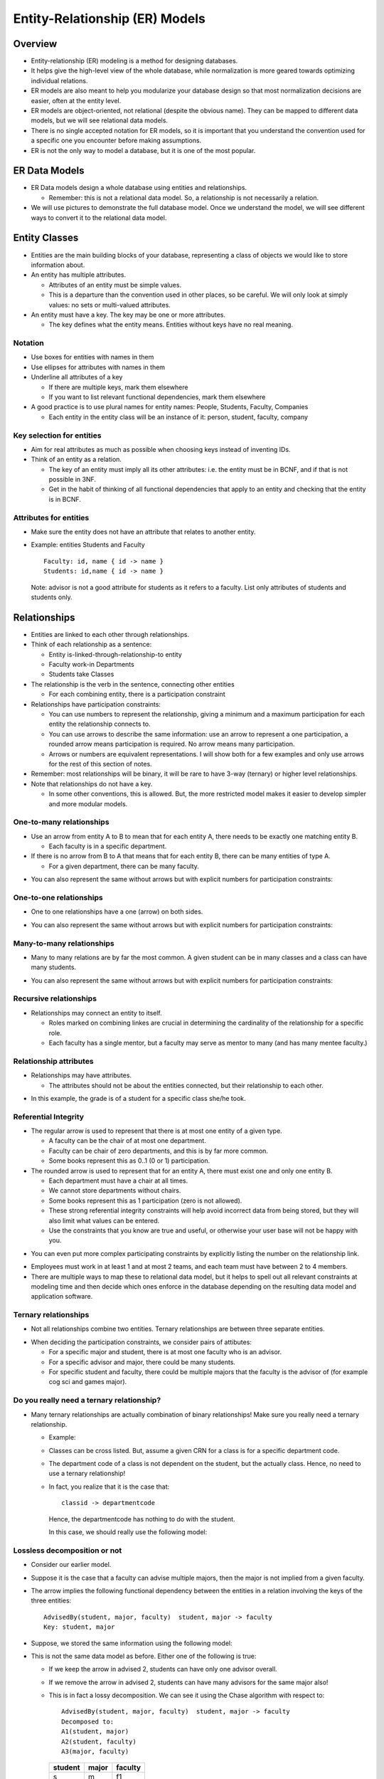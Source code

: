 
Entity-Relationship (ER) Models
================================


Overview
----------

- Entity-relationship (ER) modeling is a method for designing
  databases.

- It helps give the high-level view of the whole database, while
  normalization is more geared towards optimizing individual
  relations.

- ER models are also meant to help you modularize your database
  design so that most normalization decisions are easier, often
  at the entity level.

- ER models are object-oriented, not relational (despite the obvious
  name). They can be mapped to different data models, but we will see
  relational data models.

- There is no single accepted notation for ER models, so it is
  important that you understand the convention used for a specific one
  you encounter before making assumptions.

- ER is not the only way to model a database, but it is one of the most
  popular.


ER Data Models
----------------

-  ER Data models design a whole database using entities and
   relationships.

   - Remember: this is not a relational data model. So, a relationship
     is not necessarily a relation. 

-  We will use pictures to demonstrate the full database model. Once
   we understand the model, we will see different ways to
   convert it to the relational data model.


Entity Classes
---------------

- Entities are the main building blocks of your database, representing
  a class of objects we would like to store information about.

- An entity has multiple attributes.

  - Attributes of an entity must be simple values.

  - This is a departure than the convention used in other places, so be
    careful. We will only look at simply values: no sets or multi-valued
    attributes.

- An entity must have a key. The key may be one or more attributes.

  - The key defines what the entity means. Entities without keys have
    no real meaning.

.. image:: er_images/ER.001.png
   :width: 400px
   :align: center

Notation
~~~~~~~~~~

-  Use boxes for entities with names in them
-  Use ellipses for attributes with names in them
-  Underline all attributes of a key

   - If there are multiple keys, mark them elsewhere
   - If you want to list relevant functional dependencies, mark
     them elsewhere

- A good practice is to use plural names for entity names: People,
  Students, Faculty, Companies

  - Each entity in the entity class will be an instance of it: person,
    student, faculty, company

     
Key selection for entities
~~~~~~~~~~~~~~~~~~~~~~~~~~~~

- Aim for real attributes as much as possible when choosing keys
  instead of inventing IDs.
  
- Think of an entity as a relation. 

  - The key of an entity must imply all its other attributes: i.e. the
    entity must be in BCNF, and if that is not possible in 3NF.

  - Get in the habit of thinking of all functional dependencies that apply
    to an entity and checking that the entity is in BCNF.

Attributes for entities
~~~~~~~~~~~~~~~~~~~~~~~~~~

- Make sure the entity does not have an attribute that relates to
  another entity.

- Example: entities Students and Faculty

  ::
     
     Faculty: id, name { id -> name }
     Students: id,name { id -> name } 

  Note: advisor is not a good attribute for students as it refers to a
  faculty. List only attributes of students and students only.
  
.. image:: er_images/ER.001a.png
   :width: 600px
   :align: center

  
Relationships
-------------------

- Entities are linked to each other through relationships.

- Think of each relationship as a sentence:
  
  - Entity is-linked-through-relationship-to entity

  - Faculty work-in Departments
  - Students take Classes

- The relationship is the verb in the sentence, connecting
  other entities

  - For each combining entity, there is a participation constraint

- Relationships have participation constraints:    

  - You can use numbers to represent the relationship, giving a minimum
    and a maximum participation for each entity the relationship
    connects to.
  
  - You can use arrows to describe the same information: use an arrow
    to represent a one participation, a rounded arrow means
    participation is required. No arrow means many participation.

  - Arrows or numbers are equivalent representations. I will show both
    for a few examples and only use arrows for the rest of this
    section of notes.

- Remember: most relationships will be binary, it will be rare to have
  3-way (ternary) or higher level relationships.
    
- Note that relationships do not have a key.

  - In some other conventions, this is allowed. But, the more restricted
    model makes it easier to develop simpler and more modular models.
    

One-to-many relationships
~~~~~~~~~~~~~~~~~~~~~~~~~~~

- Use an arrow from entity A to B to mean that for each entity A,
  there needs to be exactly one matching entity B.

  - Each faculty is in a specific department.

- If there is no arrow from B to A that means that for each entity B,
  there can be many entities of type A.

  - For a given department, there can be many faculty.
   
.. image:: er_images/ER_onetomany.jpeg
   :width: 500px
   :align: center

- You can also represent the same without arrows but with explicit
  numbers for participation constraints:
  
.. image:: er_images/ER_one_to_many_a.jpeg
   :width: 500px
   :align: center
	   
One-to-one relationships
~~~~~~~~~~~~~~~~~~~~~~~~~~~

- One to one relationships have a one (arrow) on both sides.
  
.. image:: er_images/ER_onetoone.jpeg
   :width: 500px
   :align: center

- You can also represent the same without arrows but with explicit
  numbers for participation constraints:
  
.. image:: er_images/ER_onetoone_a.jpeg
   :width: 500px
   :align: center
	   
Many-to-many relationships
~~~~~~~~~~~~~~~~~~~~~~~~~~~

- Many to many relations are by far the most common. A given student
  can be in many classes and a class can have many students.
	   
.. image:: er_images/ER_manytomany.jpeg
   :width: 500px
   :align: center

- You can also represent the same without arrows but with explicit
  numbers for participation constraints:
  
.. image:: er_images/ER_many_to_many_a.jpeg
   :width: 500px
   :align: center
	   
Recursive relationships
~~~~~~~~~~~~~~~~~~~~~~~~

- Relationships may connect an entity to itself.

  - Roles marked on combining linkes are crucial in determining the
    cardinality of the relationship for a specific role.

  - Each faculty has a single mentor, but a faculty may serve as
    mentor to many (and has many mentee faculty.)
	   
.. image:: er_images/ER.005.png
   :width: 300px
   :align: center

Relationship attributes
~~~~~~~~~~~~~~~~~~~~~~~~

- Relationships may have attributes.

  - The attributes should not be about the entities connected, but
    their relationship to each other.
	   
.. image:: er_images/ER.006.png
   :width: 500px
   :align: center

- In this example, the grade is of a student for a specific class
  she/he took.
  
Referential Integrity
~~~~~~~~~~~~~~~~~~~~~~~~

- The regular arrow is used to represent that there is at
  most one entity of a given type.

  - A faculty can be the chair of at most one department.
  - Faculty can be chair of zero departments, and this is by far more
    common.

  - Some books represent this as 0..1 (0 or 1) participation.

- The rounded arrow is used to represent that for an entity A, there
  must exist one and only one entity B.

  - Each department must have a chair at all times.
  - We cannot store departments without chairs.
  - Some books represent this as 1 participation (zero is not allowed).

  - These strong referential integrity constraints will help avoid
    incorrect data from being stored, but they will also limit what
    values can be entered.

  - Use the constraints that you know are true and useful, or otherwise
    your user base will not be happy with you.
  
.. image:: er_images/ER.007.png
   :width: 500px
   :align: center

- You can even put more complex participating constraints by explicitly
  listing the number on the relationship link.

.. image:: er_images/ER.007b.png
   :width: 500px
   :align: center

- Employees must work in at least 1 and at most 2 teams, and each team
  must have between 2 to 4 members.

- There are multiple ways to map these to relational data model,
  but it helps to spell out all relevant constraints at modeling
  time and then decide which ones enforce in the database depending
  on the resulting data model and application software.
	   
	   
Ternary relationships
~~~~~~~~~~~~~~~~~~~~~~~~

- Not all relationships combine two entities. Ternary relationships are
  between three separate entities.
  
.. image:: er_images/ER.008.png
   :width: 500px
   :align: center

- When deciding the participation constraints, we consider pairs of
  attibutes:

  - For a specific major and student, there is at most one faculty who
    is an advisor.

  - For a specific advisor and major, there could be many students.

  - For specific student and faculty, there could be multiple majors
    that the faculty is the advisor of (for example cog sci and games
    major).

Do you really need a ternary relationship?
~~~~~~~~~~~~~~~~~~~~~~~~~~~~~~~~~~~~~~~~~~~

- Many ternary relationships are actually combination of binary
  relationships! Make sure you really need a ternary relationship.

  - Example:
    
    .. image:: er_images/ER.009.png
       :width: 500px
       :align: center

  - Classes can be cross listed. But, assume a given CRN for
    a class is for a specific department code.

  - The department code of a class is not dependent on the student,
    but the actually class. Hence, no need to use a ternary
    relationship!

  - In fact, you realize that it is the case that:

    ::

       classid -> departmentcode

    Hence, the departmentcode has nothing to do with the student.
 	       
    In this case, we should really use the following model:
    
    .. image:: er_images/ER.010.png
       :width: 500px
       :align: center

Lossless decomposition or not
~~~~~~~~~~~~~~~~~~~~~~~~~~~~~~~

- Consider our earlier model.

.. image:: er_images/ER.011.png
   :width: 500px
   :align: center

- Suppose it is the case that a faculty can advise multiple majors,
  then the major is not implied from a given faculty.

- The arrow implies the following functional dependency between the
  entities in a relation involving the keys of the three entities:

  ::

     AdvisedBy(student, major, faculty)  student, major -> faculty
     Key: student, major


- Suppose, we stored the same information using the following model:
  
.. image:: er_images/ER.012.png
   :width: 500px
   :align: center

- This is not the same data model as before. Either one of the following
  is true:

  - If we keep the arrow in advised 2, students can have only one
    advisor overall.
  - If we remove the arrow in advised 2, students can have
    many advisors for the same major also!

  - This is in fact a lossy decomposition. We can see it using the Chase
    algorithm with respect to:

    ::

       AdvisedBy(student, major, faculty)  student, major -> faculty
       Decomposed to:
       A1(student, major)
       A2(student, faculty)
       A3(major, faculty)

    =======  =====  =======
    student  major  faculty
    =======  =====  =======
    s        m      f1
    s        m2     f
    s3       m      f
    =======  =====  =======

    As there is no way to apply the above functional dependency, this is a
    lossy decomposition.
    
Weak Entities
---------------

- The key for a weak entity is not guaranteed to be unique in the database

- Think of the weak entity as a special subclass of some other entities

.. image:: er_images/ER.013.png
   :width: 200px
   :align: center


- A weak entity is always linked to one or more (strong) entities.
  It is determined by them.

  - The combination of the weak entity key with the strong entity it
    depends on is unique.

  - For example: key2 is not unique but key1 and key2 together may be
    unique.

.. image:: er_images/ER.014.png
   :width: 300px
   :align: center


- Names of dependents are not guaranteed to be unique Names of
  dependents of an employee are guaranteed to be unique
  
.. image:: er_images/ER.015.png
   :width: 300px
   :align: center

Ternary relationships and weak entities
~~~~~~~~~~~~~~~~~~~~~~~~~~~~~~~~~~~~~~~~~
	   
- Ternary relationships can be converted to binary using weak entities

  - For each student major and faculty, there is a unique advising
    entity.

.. image:: er_images/ER.016.png
   :width: 400px
   :align: center


Multivalued attributes and weak entities
~~~~~~~~~~~~~~~~~~~~~~~~~~~~~~~~~~~~~~~~~

- A common methods is to model multi-valued attributes as weak
  entities.

  - A student can have many emails.

  - A student can have multiple phones.

  - Phones and emails are unrelated (as in a multi-valued dependency),
    hence belong in different weak entities.

.. image:: er_images/ER.016b.png
   :width: 600px
   :align: center
    

Subclasses
-----------

- Entities of similar type can be organized in a type hierarchy.

  - Unlike type inheritance in programming languages, inheritance
    in entities is about the attributes the relation has.

  - The key and all other attributes are inherited from the parent.
	   
.. image:: er_images/ER.017.png
   :width: 400px
   :align: center

- Student & Staff are subclasses of the person entity class.
- Student and Staff both inherit the attributes and key of Person.

  - Student & Staff are may have attributes special to them.
  - A staff entity is a person, attributes related to a person are
    stored under person.Attributes related to a staff are stored
    under staff.

- Ask the following questions?

  - Are the subentities disjoint?

    Can a person be student and staff at the same time?

  - Are the subentities covering?

    Do the set of all students and staff make up all the people we
    will store in the database? Are the people who are not student or
    staff?

Design Rules and Guidelines
----------------------------

- All entities must have a key.The key defines the meaning of the entity.

  - If for a class, the key is the code of the class (i.e. CSCI 4380),
    then we are talking about a catalog class.

  - If for a class, the key is the CRN, then we are talking about a
    specific section of a class that is offered at a specific semester
    and year.

- If no natural key exists, then it is reasonable to make up an
  arbitrary one.

- All relationships must be marked with referential integrity and
  cardinality constraints which are crucial in converting them to the
  relational model.

- The model must satisfy all the requirements of the given problem, no
  more no less. (Faitfulness)

- The model must not contain unnecessary information:
  
  - no attributes or relationships that can be inferred from other
    information should be added

- Repeated data must be put in a separate entities if it makes sense

- Relationships must combine only the entities that are involved in
  the relationships, binary relationships are better than higher order
  ones.

- Simpler models are better: if ternary relationships are not needed,
  then don't use them.

- Attribute or entity?

  - An entity that contains only key attributes may be converted to an
    attribute.
    
  - Attributes that do not depend solely on the key of the entity must
    be put in a separate entity.

Example of an unnecessary entity
~~~~~~~~~~~~~~~~~~~~~~~~~~~~~~~~~

- A user has a single email, we can simply list it as an attribute of
  the student entity.

  - Unless there are other relationships specifically connecting to
    the email entity.

.. image:: er_images/ER.018.png
   :width: 300px
   :align: center

Example of an entity not in BCNF
~~~~~~~~~~~~~~~~~~~~~~~~~~~~~~~~~
- Given:

  
.. image:: er_images/ER.019.png
   :width: 300px
   :align: center
  
- Suppose the following functional dependency holds:

  ::

     dormName -> dormAddress

  This entity is not in BCNF.
  
- We can create a new entity with attributes: dormName and dormAddress.

- Here is a better model for the same attributes:
  
.. image:: er_images/ER.020.png
   :width: 600px
   :align: center

- This one is in BCNF, and we do not have to repeat the same dorm info
  for different students


Mapping ER to Relational Model
-------------------------------

Entities
~~~~~~~~~~

- Entities are mapped to relations:

  - Simple attributes of the entity are mapped
    to attributes of the mapped relation

  - Key of the entity is mapped to the primary key of the mapped relation


Weak Entities
~~~~~~~~~~~~~~

- Weak entities together with their supporting relationships are
  mapped to a relation.

  - The key of the entity is the combination of the keys of all the
    supporting entities and the key of the weak entity.

  - All attributes of
    the weak entity are placed in the relation for the weak entity.

Example
~~~~~~~~~~~

- Given:

.. image:: er_images/ER.021.png
   :width: 500px
   :align: center


- We get:

  ::

     Employees(Id, firstname, lastname, street, city, state, zip)
     Key: Id
     
     EmployeeHobbies(Id, HobbyName)
     Key: Id, HobbyName

     EmployeePhones(Id,Type,Number)
     Key: Id, Type

Converting relationships to ER model
~~~~~~~~~~~~~~~~~~~~~~~~~~~~~~~~~~~~~

- After converting all entities and weak entities (together with
  the dependency relationships for the weak entities), we now
  convert the relationships to the ER model.

One-to-many relationships
~~~~~~~~~~~~~~~~~~~~~~~~~~

- If the relationships is one-to-many, then map the relationship
  into the may side!
  
.. image:: er_images/ER.022.png
   :width: 500px
   :align: center

- For each A, there is a single B. Then store the B for each A as
  an attribute:
     
  ::
     
     A(keyforA, attributesforA, keyforB) Key: keyforA
     
     B(keyforB, attributesforB) Key: keyforB

- Technically, you can store the relationship as a new relation:

  ::
	
     A(keyforA, attributesforA) Key: keyforA
     B(keyforB, attributesforB) Key: keyforB

     R(keyforA, keyforB) Key: keyforA

- But it generally makes sense to combine R and A if we often query
  them together, hence the first model is better.

- Example:
  
.. image:: er_images/ER.023.png
   :width: 500px
   :align: center

- We can add the key for Department in Employee

  ::

     Employee(..., departmentkey)  Key: keyforEmployee

  For each employee, there is a single department that they work for.
  List the key of that department.

One-to-one relationships
~~~~~~~~~~~~~~~~~~~~~~~~~~

- If the relationships is one-to-one, the key for one relation
  can be stored in the other relation.

  - If one side has a referential integrity, then it is better to use
    the key of entity that must participate in the relationship as the
    key.
  
.. image:: er_images/ER.024.png
   :width: 500px
   :align: center

- Store key for A in B or the key for B in A.

- Example:  
	   
.. image:: er_images/ER.025.png
   :width: 500px
   :align: center

- As each department must have a chair, better to use key for
  department.

  ::

     Department(...., Employeekey)   key: keyforDepartment

Many-to-many relationships
~~~~~~~~~~~~~~~~~~~~~~~~~~

- Many to many relationships must be mapped to a new relation. The
  above methods do not work.

- The key for the relation resulting from the mapping of a
  many-to-many relationship is the combination of the keys of all the
  participating entities.
     
.. image:: er_images/ER.026.png
   :width: 500px
   :align: center

- We will get:

  ::

     R(keyforA, keyforB)  Key: keyforA, keyforB

Attributes of relationships
~~~~~~~~~~~~~~~~~~~~~~~~~~~~

- The attributes of the relationships are mapped to the same relation
  that the relationship is mapped to.
  
.. image:: er_images/ER.027.png
   :width: 500px
   :align: center

- Relational model:

  ::

     Aff_with(keyforEmployee, keyforDepartment, title)
     key: keyforEmployee, keyforDepartment

Subclasses
~~~~~~~~~~~~

- There are three basic ways to map a subclass to relational data model.

  - The best model will depend on the underlying class hierarchy: Is
    it covering and/or disjoint?

.. image:: er_images/ER.028.png
   :width: 200px
   :align: center

	   
Option 1: store only unique information in each relation
~~~~~~~~~~~~~~~~~~~~~~~~~~~~~~~~~~~~~~~~~~~~~~~~~~~~~~~~~

- Given the above example, we can map as follows:

  ::

     Person(personid, name)  Key: personid
     Student(personid, class) Key: personid
     Staff(personid, salary)  Key: personid

  - Store all people in person
  - Store additional info in the other relations

- Advantages: finding all people is easy
- Disadvantages: the information for students and staff is in split
  into two relations, requiring frequent joins, increasing query time.

Option 2: map each entity to a separate relation
~~~~~~~~~~~~~~~~~~~~~~~~~~~~~~~~~~~~~~~~~~~~~~~~~~

- Given the above example, we can map as follows:

  ::

     Person(personid, name)  Key: personid
     Student(personid, name, class)  Key: personid
     Staff(personid, name, salary)  Key: personid

- Store people who are not student or staff in person

- Do not need person relation if there are no people who are not
  student of staff

- Advantages: Information about each relation is not scattered in
  multiple relations, finding all information about a student or staff
  is fast

- Disadvantage: costly to answer queries about all people, need to
  union the three relations; may require more work mapping the
  relationships


Option 3: Combine all the information in a single relation
~~~~~~~~~~~~~~~~~~~~~~~~~~~~~~~~~~~~~~~~~~~~~~~~~~~~~~~~~~~~

- Given the above example, we can map as follows:

  ::

     Person(personid, name, student_class, staff_salary, is_person, is_staff)
     Key: personid

     is_person, is_staff are boolean

- If a person can only be a student or staff, a single boolean is enough.

- Advantages: fast queries, everything is in a single relation,
  smaller data model. 

- Disadvantages: may have a lot of null/empty values for attributes
  (for example staff_salary is null for all students), all
  relationships for students and staff are mapped to people making the
  data model harder to comprehend, document and use.

Example of conversion to relational data model
-----------------------------------------------

- Consider the design of a database to manage airline reservations:

  - For flights, it contains code and name of the departure and
    arrival airports, departure and arrival dates and times

  - For flights, it also contains a number of different pricing plans
    with different conditions (Saturday stay, advance booking, etc.)

  - For passengers, it contains the name, telephone number and seat
    type preference

  - Reservations include the seat assigned to a passenger

  - Passengers can have multiple reservations

- Solution:
  
.. image:: er_images/ER.031.png
   :width: 600px
   :align: center

- Convert to relational data model (note: pricingplans is a weak entity):

  ::

     Airports(code, name) Key: code

     Flights(id, depAirportCode, depDate, depTime, arrAirportCode, arrDate, ArrTime) Key: id 
     
     PricingPlans(flightId, name, conditions) Key: flightid, name
     
     Passengers(id, name, phone, seatPref) Key: id
     
     Reservations(passengerId, flightid, seat) Key: passengerId, flightid


